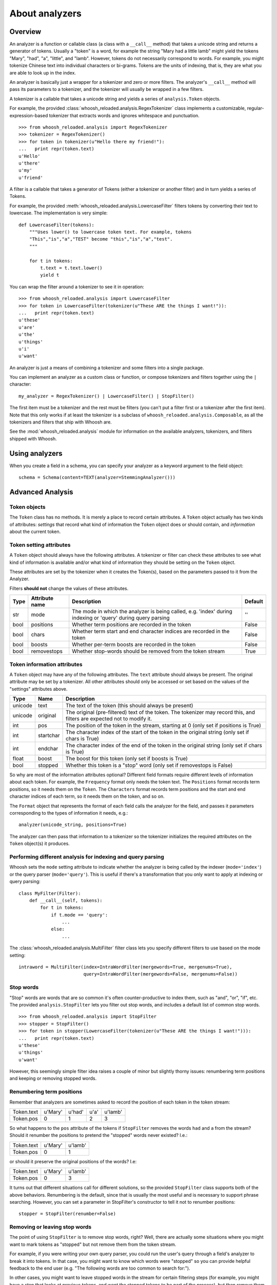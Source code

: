 ===============
About analyzers
===============

Overview
========

An analyzer is a function or callable class (a class with a ``__call__`` method)
that takes a unicode string and returns a generator of tokens. Usually a "token"
is a word, for example the string "Mary had a little lamb" might yield the
tokens "Mary", "had", "a", "little", and "lamb". However, tokens do not
necessarily correspond to words. For example, you might tokenize Chinese text
into individual characters or bi-grams. Tokens are the units of indexing, that
is, they are what you are able to look up in the index.

An analyzer is basically just a wrapper for a tokenizer and zero or more
filters. The analyzer's ``__call__`` method will pass its parameters to a
tokenizer, and the tokenizer will usually be wrapped in a few filters.

A tokenizer is a callable that takes a unicode string and yields a series of
``analysis.Token`` objects.

For example, the provided :class:`whoosh_reloaded.analysis.RegexTokenizer` class
implements a customizable, regular-expression-based tokenizer that extracts
words and ignores whitespace and punctuation.

::

    >>> from whoosh_reloaded.analysis import RegexTokenizer
    >>> tokenizer = RegexTokenizer()
    >>> for token in tokenizer(u"Hello there my friend!"):
    ...   print repr(token.text)
    u'Hello'
    u'there'
    u'my'
    u'friend'

A filter is a callable that takes a generator of Tokens (either a tokenizer or
another filter) and in turn yields a series of Tokens.

For example, the provided :meth:`whoosh_reloaded.analysis.LowercaseFilter` filters tokens
by converting their text to lowercase. The implementation is very simple::

    def LowercaseFilter(tokens):
        """Uses lower() to lowercase token text. For example, tokens
        "This","is","a","TEST" become "this","is","a","test".
        """

        for t in tokens:
            t.text = t.text.lower()
            yield t

You can wrap the filter around a tokenizer to see it in operation::

    >>> from whoosh_reloaded.analysis import LowercaseFilter
    >>> for token in LowercaseFilter(tokenizer(u"These ARE the things I want!")):
    ...   print repr(token.text)
    u'these'
    u'are'
    u'the'
    u'things'
    u'i'
    u'want'

An analyzer is just a means of combining a tokenizer and some filters into a
single package.

You can implement an analyzer as a custom class or function, or compose
tokenizers and filters together using the ``|`` character::

    my_analyzer = RegexTokenizer() | LowercaseFilter() | StopFilter()

The first item must be a tokenizer and the rest must be filters (you can't put a
filter first or a tokenizer after the first item). Note that this only works if at
least the tokenizer is a subclass of ``whoosh_reloaded.analysis.Composable``, as all the
tokenizers and filters that ship with Whoosh are.

See the :mod:`whoosh_reloaded.analysis` module for information on the available analyzers,
tokenizers, and filters shipped with Whoosh.


Using analyzers
===============

When you create a field in a schema, you can specify your analyzer as a keyword
argument to the field object::

    schema = Schema(content=TEXT(analyzer=StemmingAnalyzer()))


Advanced Analysis
=================

Token objects
-------------

The ``Token`` class has no methods. It is merely a place to record certain
attributes. A ``Token`` object actually has two kinds of attributes: *settings*
that record what kind of information the ``Token`` object does or should contain,
and *information* about the current token.


Token setting attributes
------------------------

A ``Token`` object should always have the following attributes. A tokenizer or
filter can check these attributes to see what kind of information is available
and/or what kind of information they should be setting on the ``Token`` object.

These attributes are set by the tokenizer when it creates the Token(s), based on
the parameters passed to it from the Analyzer.

Filters **should not** change the values of these attributes.

====== ================ =================================================== =========
Type   Attribute name   Description                                         Default
====== ================ =================================================== =========
str    mode             The mode in which the analyzer is being called,     ''
                        e.g. 'index' during indexing or 'query' during
                        query parsing
bool   positions        Whether term positions are recorded in the token    False
bool   chars            Whether term start and end character indices are    False
                        recorded in the token
bool   boosts           Whether per-term boosts are recorded in the token   False
bool   removestops      Whether stop-words should be removed from the       True
                        token stream
====== ================ =================================================== =========


Token information attributes
----------------------------

A ``Token`` object may have any of the following attributes. The ``text`` attribute
should always be present. The original attribute may be set by a tokenizer. All
other attributes should only be accessed or set based on the values of the
"settings" attributes above.

======== ========== =================================================================
Type     Name       Description
======== ========== =================================================================
unicode  text       The text of the token (this should always be present)
unicode  original   The original (pre-filtered) text of the token. The tokenizer may
                    record this, and filters are expected not to modify it.
int      pos        The position of the token in the stream, starting at 0
                    (only set if positions is True)
int      startchar  The character index of the start of the token in the original
                    string (only set if chars is True)
int      endchar    The character index of the end of the token in the original
                    string (only set if chars is True)
float    boost      The boost for this token (only set if boosts is True)
bool     stopped    Whether this token is a "stop" word
                    (only set if removestops is False)
======== ========== =================================================================

So why are most of the information attributes optional? Different field formats
require different levels of information about each token. For example, the
``Frequency`` format only needs the token text. The ``Positions`` format records term
positions, so it needs them on the ``Token``. The ``Characters`` format records term
positions and the start and end character indices of each term, so it needs them
on the token, and so on.

The ``Format`` object that represents the format of each field calls the analyzer
for the field, and passes it parameters corresponding to the types of
information it needs, e.g.::

    analyzer(unicode_string, positions=True)

The analyzer can then pass that information to a tokenizer so the tokenizer
initializes the required attributes on the ``Token`` object(s) it produces.


Performing different analysis for indexing and query parsing
------------------------------------------------------------

Whoosh sets the ``mode`` setting attribute to indicate whether the analyzer is
being called by the indexer (``mode='index'``) or the query parser
(``mode='query'``). This is useful if there's a transformation that you only
want to apply at indexing or query parsing::

    class MyFilter(Filter):
        def __call__(self, tokens):
            for t in tokens:
                if t.mode == 'query':
                    ...
                else:
                    ...

The :class:`whoosh_reloaded.analysis.MultiFilter` filter class lets you specify different
filters to use based on the mode setting::

    intraword = MultiFilter(index=IntraWordFilter(mergewords=True, mergenums=True),
                            query=IntraWordFilter(mergewords=False, mergenums=False))


Stop words
----------

"Stop" words are words that are so common it's often counter-productive to index
them, such as "and", "or", "if", etc. The provided ``analysis.StopFilter`` lets you
filter out stop words, and includes a default list of common stop words.

::

    >>> from whoosh_reloaded.analysis import StopFilter
    >>> stopper = StopFilter()
    >>> for token in stopper(LowercaseFilter(tokenizer(u"These ARE the things I want!"))):
    ...   print repr(token.text)
    u'these'
    u'things'
    u'want'

However, this seemingly simple filter idea raises a couple of minor but slightly
thorny issues: renumbering term positions and keeping or removing stopped words.


Renumbering term positions
--------------------------

Remember that analyzers are sometimes asked to record the position of each token
in the token stream:

============= ========== ========== ========== ==========
Token.text    u'Mary'    u'had'     u'a'       u'lamb'
Token.pos     0          1          2          3
============= ========== ========== ========== ==========

So what happens to the ``pos`` attribute of the tokens if ``StopFilter`` removes
the words ``had`` and ``a`` from the stream? Should it renumber the positions to
pretend the "stopped" words never existed? I.e.:

============= ========== ==========
Token.text    u'Mary'    u'lamb'
Token.pos     0          1
============= ========== ==========

or should it preserve the original positions of the words? I.e:

============= ========== ==========
Token.text    u'Mary'    u'lamb'
Token.pos     0          3
============= ========== ==========

It turns out that different situations call for different solutions, so the
provided ``StopFilter`` class supports both of the above behaviors. Renumbering
is the default, since that is usually the most useful and is necessary to
support phrase searching. However, you can set a parameter in StopFilter's
constructor to tell it not to renumber positions::

    stopper = StopFilter(renumber=False)


Removing or leaving stop words
------------------------------

The point of using ``StopFilter`` is to remove stop words, right? Well, there
are actually some situations where you might want to mark tokens as "stopped"
but not remove them from the token stream.

For example, if you were writing your own query parser, you could run the user's
query through a field's analyzer to break it into tokens. In that case, you
might want to know which words were "stopped" so you can provide helpful
feedback to the end user (e.g. "The following words are too common to search
for:").

In other cases, you might want to leave stopped words in the stream for certain
filtering steps (for example, you might have a step that looks at previous
tokens, and want the stopped tokens to be part of the process), but then remove
them later.

The ``analysis`` module provides a couple of tools for keeping and removing
stop-words in the stream.

The ``removestops`` parameter passed to the analyzer's ``__call__`` method (and
copied to the ``Token`` object as an attribute) specifies whether stop words should
be removed from the stream or left in.

::

    >>> from whoosh_reloaded.analysis import StandardAnalyzer
    >>> analyzer = StandardAnalyzer()
    >>> [(t.text, t.stopped) for t in analyzer(u"This is a test")]
    [(u'test', False)]
    >>> [(t.text, t.stopped) for t in analyzer(u"This is a test", removestops=False)]
    [(u'this', True), (u'is', True), (u'a', True), (u'test', False)]

The ``analysis.unstopped()`` filter function takes a token generator and yields
only the tokens whose ``stopped`` attribute is ``False``.

.. note::
    Even if you leave stopped words in the stream in an analyzer you use for
    indexing, the indexer will ignore any tokens where the ``stopped``
    attribute is ``True``.


Implementation notes
--------------------

Because object creation is slow in Python, the stock tokenizers do not create a
new ``analysis.Token`` object for each token. Instead, they create one ``Token`` object
and yield it over and over. This is a nice performance shortcut but can lead to
strange behavior if your code tries to remember tokens between loops of the
generator.

Because the analyzer only has one ``Token`` object, of which it keeps changing the
attributes, if you keep a copy of the Token you get from a loop of the
generator, it will be changed from under you. For example::

    >>> list(tokenizer(u"Hello there my friend"))
    [Token(u"friend"), Token(u"friend"), Token(u"friend"), Token(u"friend")]

Instead, do this::

    >>> [t.text for t in tokenizer(u"Hello there my friend")]

That is, save the attributes, not the token object itself.

If you implement your own tokenizer, filter, or analyzer as a class, you should
implement an ``__eq__`` method. This is important to allow comparison of ``Schema``
objects.

The mixing of persistent "setting" and transient "information" attributes on the
``Token`` object is not especially elegant. If I ever have a better idea I might
change it. ;) Nothing requires that an Analyzer be implemented by calling a
tokenizer and filters. Tokenizers and filters are simply a convenient way to
structure the code. You're free to write an analyzer any way you want, as long
as it implements ``__call__``.



